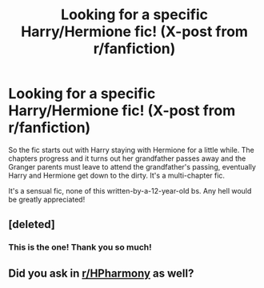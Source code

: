 #+TITLE: Looking for a specific Harry/Hermione fic! (X-post from r/fanfiction)

* Looking for a specific Harry/Hermione fic! (X-post from r/fanfiction)
:PROPERTIES:
:Author: PM_ME_YOUR_ERRYTHIN
:Score: 7
:DateUnix: 1503525747.0
:DateShort: 2017-Aug-24
:FlairText: Request
:END:
So the fic starts out with Harry staying with Hermione for a little while. The chapters progress and it turns out her grandfather passes away and the Granger parents must leave to attend the grandfather's passing, eventually Harry and Hermione get down to the dirty. It's a multi-chapter fic.

It's a sensual fic, none of this written-by-a-12-year-old bs. Any hell would be greatly appreciated!


** [deleted]
:PROPERTIES:
:Score: 3
:DateUnix: 1503597663.0
:DateShort: 2017-Aug-24
:END:

*** This is the one! Thank you so much!
:PROPERTIES:
:Author: PM_ME_YOUR_ERRYTHIN
:Score: 1
:DateUnix: 1503612055.0
:DateShort: 2017-Aug-25
:END:


** Did you ask in [[https://www.reddit.com/r/HPharmony/][r/HPharmony]] as well?
:PROPERTIES:
:Author: Starfox5
:Score: 1
:DateUnix: 1503569343.0
:DateShort: 2017-Aug-24
:END:
